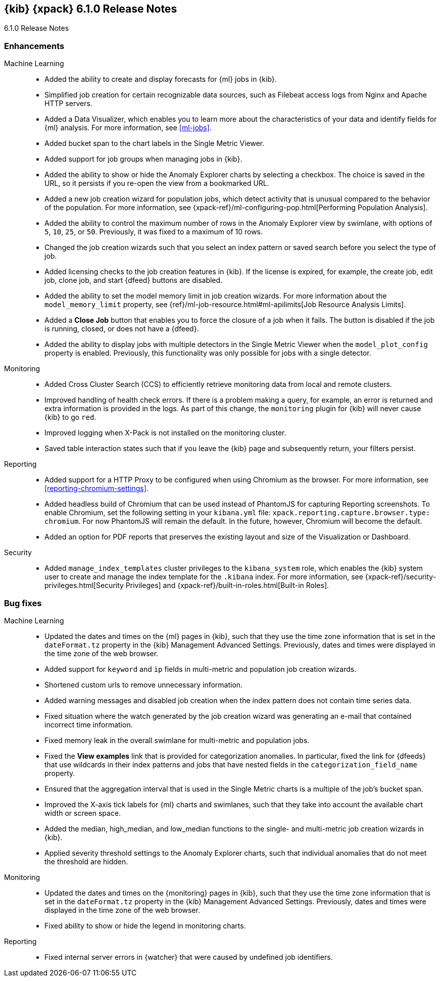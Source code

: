 [role="xpack"]
[[xkb-6.1.0]]
== {kib} {xpack} 6.1.0 Release Notes
++++
<titleabbrev>6.1.0 Release Notes</titleabbrev>
++++

[float]
[[xkb-enhancements-6.1.0]]
=== Enhancements

////
APM::
* Add apm
//Repo: x-pack-kibana
//Pull: 2179
////

Machine Learning::

* Added the ability to create and display forecasts for {ml} jobs in {kib}.
//Repo: x-pack-kibana
//Pull: 3370, 2639, 2673, 2722, 2738, 3062, 3097, 3207, 3265, 3327, 3339
* Simplified job creation for certain recognizable data sources, such as
Filebeat access logs from Nginx and Apache HTTP servers.
//Repo: x-pack-kibana
//Pull: 2182, 2291, 2293, 2910, 3020, 3063, 3098, 3116, 3162, 3256
* Added a Data Visualizer, which enables you to learn more about the
characteristics of your data and identify fields for {ml} analysis. For more
information, see <<ml-jobs>>.
//Repo: x-pack-kibana
//Pull: 2193, 2237, 2273, 2273, 2329, 2485, 2508, 2514, 2519, 2550, 2829, 2844,
//2858, 2875, 3004, 3042, 3049, 3236
* Added bucket span to the chart labels in the Single Metric Viewer.
//Repo: x-pack-kibana
//Pull: 2822
* Added support for job groups when managing jobs in {kib}.
//Repo: x-pack-kibana
//Pull: 2223, 2308, 2457, 2427, 2615, 2659, 3064
* Added the ability to show or hide the Anomaly Explorer charts by selecting a
checkbox. The choice is saved in the URL, so it persists if you re-open the
view from a bookmarked URL.
//Repo: x-pack-kibana
//Pull: 3278
* Added a new job creation wizard for population jobs, which detect activity
that is unusual compared to the behavior of the population. For more information,
see {xpack-ref}/ml-configuring-pop.html[Performing Population Analysis].
//Repo: x-pack-kibana
//Pull: 2520, 2690, 2780, 2834, 2843, 2873, 3454
* Added the ability to control the maximum number of rows in the Anomaly
Explorer view by swimlane, with options of `5`, `10`, `25`, or `50`. Previously,
it was fixed to a maximum of 10 rows.
//Repo: x-pack-kibana
//Pull: 2606
* Changed the job creation wizards such that you select an index pattern or
saved search before you select the type of job.
//Repo: x-pack-kibana
//Pull: 3133, 3158
* Added licensing checks to the job creation features in {kib}. If the license
is expired, for example, the create job, edit job, clone job, and start {dfeed}
buttons are disabled.
//Repo: x-pack-kibana
//Pull: 3214
* Added the ability to set the model memory limit in job creation wizards. For
more information about the `model_memory_limit` property, see
{ref}/ml-job-resource.html#ml-apilimits[Job Resource Analysis Limits].
//Repo: x-pack-kibana
//Pull: 3243, 3248, 3317, 3485
* Added a **Close Job** button that enables you to force the closure of a job
when it fails. The button is disabled if the job is running, closed, or does not
have a {dfeed}.
//Repo: x-pack-kibana
//Pull: 3378
* Added the ability to display jobs with multiple detectors in the Single Metric
Viewer when the `model_plot_config` property is enabled. Previously, this
functionality was only possible for jobs with a single detector.
//Repo: x-pack-kibana
//Pull: 3521
////
Management::
* License management
//Repo: x-pack-kibana
//Pull: 2579
////

Monitoring::

* Added Cross Cluster Search (CCS) to efficiently retrieve monitoring data from
local and remote clusters.
//Repo: x-pack-kibana
//Pull: 2075
* Improved handling of health check errors. If there is a problem making a query,
for example, an error is returned and extra information is provided in the logs.
As part of this change, the `monitoring` plugin for {kib} will never cause {kib}
to go `red`.
//Repo: x-pack-kibana
//Pull: 2587
// * Replace index listing aggregation query with simple query and field collapsing
//TBD: Too low-level?
//Repo: x-pack-kibana
//Pull: 2202
* Improved logging when X-Pack is not installed on the monitoring cluster.
//Repo: x-pack-kibana
//Pull: 2268
* Saved table interaction states such that if you leave the {kib} page and
subsequently return, your filters persist.
//Repo: x-pack-kibana
//Pull: 2656, 2588

Reporting::
* Added support for a HTTP Proxy to be configured when using Chromium as the
browser. For more information, see <<reporting-chromium-settings>>.
//Repo: x-pack-kibana
//Pull: 2918
* Added headless build of Chromium that can be used instead of PhantomJS for
capturing Reporting screenshots. To enable Chromium, set the following setting
in your `kibana.yml` file: `xpack.reporting.capture.browser.type: chromium`. For
now PhantomJS will remain the default. In the future, however, Chromium will
become the default.
//Repo: x-pack-kibana
//Pull: 2604
* Added an option for PDF reports that preserves the existing layout and size of
the Visualization or Dashboard.
//Repo: x-pack-kibana
//Pull: 2966

Security::
* Added `manage_index_templates` cluster privileges to the `kibana_system` role,
which enables the {kib} system user to create and manage the index template for
the `.kibana` index. For more information, see
{xpack-ref}/security-privileges.html[Security Privileges] and
{xpack-ref}/built-in-roles.html[Built-in Roles].
//https://github.com/elastic/x-pack-elasticsearch/pull/3009

[float]
[[xkb-bugs-6.1.0]]
=== Bug fixes

////
APM::
* [Backport][APM] Add trace timeline (#2621)
Repo: x-pack-kibana
Pull: 2638
* [APM] use explicit args (#2663)
Repo: x-pack-kibana
Pull: 2686
* [APM] Style stacktrace (#2662)
Repo: x-pack-kibana
Pull: 2687
* [Backport] [APM] Optimized custom plot (#2827)
Repo: x-pack-kibana
Pull: 2867
* [Backport] [APM] Add d3-scale as explicit dependency (#2865)
Repo: x-pack-kibana
Pull: 2871
* [Backport] Deterministic transaction details urls (#2881)
Repo: x-pack-kibana
Pull: 2905
* [Backport] [APM] Consistent link styling + refactor Tab component (#2630)
Repo: x-pack-kibana
Pull: 2637
////

Machine Learning::

* Updated the dates and times on the {ml} pages in {kib}, such that they use the
time zone information that is set in the `dateFormat.tz` property in the {kib}
Management Advanced Settings.  Previously, dates and times were displayed in the
time zone of the web browser.
//Repo: x-pack-kibana
//Pull: 2577
* Added support for `keyword` and `ip` fields in multi-metric and population
job creation wizards.
//Repo: x-pack-kibana
//Pull: 2963
* Shortened custom urls to remove unnecessary information.
//Repo: x-pack-kibana
//Pull: 3099
* Added warning messages and disabled job creation when the index pattern does
not contain time series data.
//Repo: x-pack-kibana
//Pull: 3300
* Fixed situation where the watch generated by the job creation wizard was
generating an e-mail that contained incorrect time information.
//Repo: x-pack-kibana
//Pull: 3444
* Fixed memory leak in the overall swimlane for multi-metric and population
jobs.
//Repo: x-pack-kibana
//Pull: 3544
* Fixed the **View examples** link that is provided for categorization anomalies.
In particular, fixed the link for {dfeeds} that use wildcards in their index
patterns and jobs that have nested fields in the `categorization_field_name`
property.
//Repo: x-pack-kibana
//Pull: 2976
* Ensured that the aggregation interval that is used in the Single Metric charts
is a multiple of the job's bucket span.
//Repo: x-pack-kibana
//Pull: 3407
* Improved the X-axis tick labels for {ml} charts and swimlanes, such that they
take into account the available chart width or screen space.
//Repo: x-pack-kibana
//Pull: 2373, 2249
* Added the median, high_median, and low_median functions to the single- and
multi-metric job creation wizards in {kib}.
//Repo: x-pack-kibana
//Pull: 2417
* Applied severity threshold settings to the Anomaly Explorer charts, such that
individual anomalies that do not meet the threshold are hidden.
//Repo: x-pack-kibana
//Pull: 3291
//* [ML] Changed factories to use names exports.
//Too low-level?
//Repo: x-pack-kibana
//Pull: 3405

Monitoring::

* Updated the dates and times on the {monitoring} pages in {kib}, such that they
use the time zone information that is set in the `dateFormat.tz` property in the
{kib} Management Advanced Settings. Previously, dates and times were displayed
in the time zone of the web browser.
//Repo: x-pack-kibana
//Pull: 2339
//* Decouple MonitoringTimeseries component from Angular
//TBD: Too low-level?
//Repo: x-pack-kibana
//Pull: 2523
* Fixed ability to show or hide the legend in monitoring charts.
//Repo: x-pack-kibana
//Pull: 2704
//* [Monitoring] Fix calculating the node type for node listing
//TBD: Too low-level?
//Repo: x-pack-kibana
//Pull: 2205
//* [Monitoring] use xpackInfo off the admin cluster to determine if Kibana Monitoring should be enabled
//TBD: Too low-level?
//Repo: x-pack-kibana
//Pull: 2263

Reporting::
* Fixed internal server errors in {watcher} that were caused by undefined job
identifiers.
//Repo: x-pack-kibana
//Pull: 3196

////
Security::
* Don't expose privileged info when login fails
  - Ensured that privileged information does not appear in the error message when a {kib} login attempt fails.

Repo: x-pack-kibana
Pull: 2754
////
////
Watcher::
* Update Watcher expression directives to use new KuiExpression, KuiPanelSimple, and KuiPopover classes

Repo: x-pack-kibana
Pull: 2681

* [Watcher] Respect the high level state of the watch response
  - Fixed incorrect watch states in {kib}. In particular, the UI now respects the actual state of the watch when exceptions occur in its input or condition.

Repo: x-pack-kibana
Pull: 2394

* [Management] Listen for clicks on watcher expression builder buttons
  - Fixed problem related to creating a threshold-based alert in {kib} with a Safari web browser. For example, the dialogs related to choosing fields and aggregations were not shown in that browser.

Repo: x-pack-kibana
Pull: 2853

* [Watcher UI] Adds server watch model tests

Repo: x-pack-kibana
Pull: 2108

* [Watcher UI] Remove auto-refresh of visualization when navigating off page

Repo: x-pack-kibana
Pull: 2191

* [Watcher UI] Use snake-case to store metadata

Repo: x-pack-kibana
Pull: 2192

* [Watcher UI] Watch-Action defaults framework

Repo: x-pack-kibana
Pull: 2052

* [Watcher UI] Creates the xpack-aria-describes directive

Repo: x-pack-kibana
Pull: 2198

* [Watcher UI] Fix variable casing of JSON

Repo: x-pack-kibana
Pull: 2242

* [Watcher UI] Made the watch history index pattern more broad

Repo: x-pack-kibana
Pull: 2758
////
